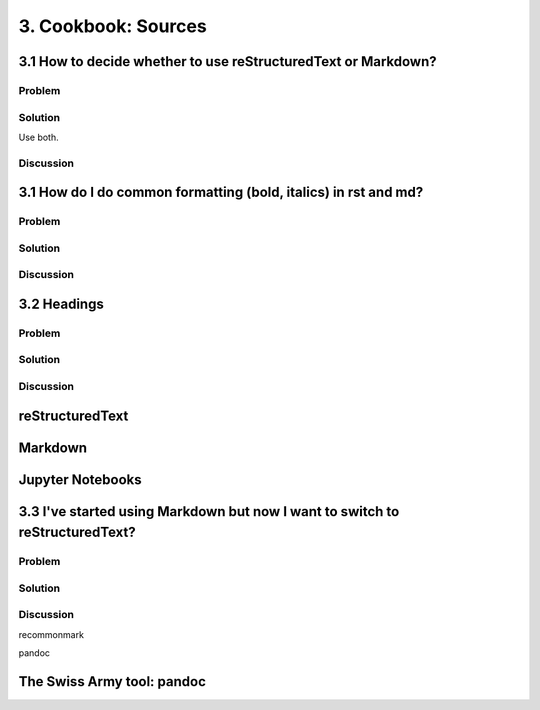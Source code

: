 3. Cookbook: Sources
====================

3.1 How to decide whether to use reStructuredText or Markdown?
--------------------------------------------------------------

Problem
~~~~~~~

Solution
~~~~~~~~

Use both.

Discussion
~~~~~~~~~~

3.1 How do I do common formatting (bold, italics) in rst and md?
----------------------------------------------------------------

Problem
~~~~~~~

Solution
~~~~~~~~

Discussion
~~~~~~~~~~

3.2 Headings
------------

Problem
~~~~~~~

Solution
~~~~~~~~

Discussion
~~~~~~~~~~



reStructuredText
----------------

Markdown
--------

Jupyter Notebooks
-----------------

3.3 I've started using Markdown but now I want to switch to reStructuredText?
------------------------------------------------------------------------------

Problem
~~~~~~~

Solution
~~~~~~~~

Discussion
~~~~~~~~~~

recommonmark

pandoc


The Swiss Army tool: pandoc
---------------------------

